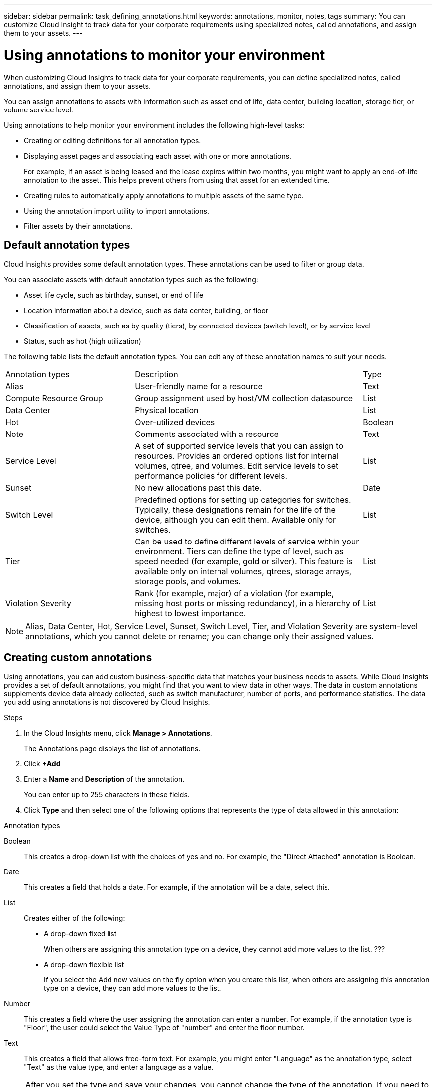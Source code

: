 ---
sidebar: sidebar
permalink: task_defining_annotations.html
keywords: annotations, monitor, notes, tags
summary: You can customize Cloud Insight to track data for your corporate requirements using specialized notes, called annotations, and assign them to your assets. 
---

= Using annotations to monitor your environment

[.lead]
When customizing Cloud Insights to track data for your corporate requirements, you can define specialized notes, called annotations, and assign them to your assets.

toc::[]

You can assign annotations to assets with information such as asset end of life, data center, building location, storage tier, or volume service level.

Using annotations to help monitor your environment includes the following high-level tasks: 

* Creating or editing definitions for all annotation types. 
* Displaying asset pages and associating each asset with one or more annotations. 
+ 
For example, if an asset is being leased and the lease expires within two months, you might want to apply an end-of-life annotation to the asset. This helps prevent others from using that asset for an extended time. 

* Creating rules to automatically
apply annotations to multiple assets of the same type.
* Using the annotation import utility to import annotations.
* Filter assets by their annotations.

== Default annotation types

Cloud Insights provides some default annotation types. These annotations can be used to filter or group data. 

You can associate assets with default annotation types such as the following: 

* Asset life cycle, such as birthday, sunset, or end of life 
* Location information about a device, such as data center, building, or floor
* Classification of assets, such as by quality (tiers), by connected devices (switch level), or by service level
* Status, such as hot (high utilization) 

The following table lists the default annotation types. You can edit any of these annotation names to suit your needs. 

[cols=3*, Optiosn="header",cols="30,53, 16"]
|===
|Annotation types
|Description
|Type
|Alias|User-friendly name for a resource|Text
|Compute Resource Group|Group assignment used by host/VM collection datasource|List
|Data Center|Physical location|List
|Hot|Over-utilized devices|Boolean
|Note|Comments associated with a resource|Text
|Service Level|A set of supported service levels that you can assign to resources. Provides an ordered options list for internal volumes, qtree, and volumes. Edit service levels to set performance policies for different levels.|List
|Sunset|No new allocations past this date.|Date
|Switch Level|Predefined options for setting up categories for switches. Typically, these designations remain for the life of the device, although you can edit them. Available only for switches.|List
|Tier|Can be used to define different levels of service within your environment. Tiers can define the type of level, such as speed needed (for example, gold or silver). This feature is available only on internal volumes, qtrees, storage arrays, storage pools, and volumes.|List
|Violation Severity|Rank (for example, major) of a violation (for example, missing host ports or missing redundancy), in a hierarchy of highest to lowest importance.|List
|===
NOTE: Alias, Data Center, Hot, Service Level, Sunset, Switch Level,  Tier, and Violation Severity are system-level annotations, which you cannot delete or rename; you can change only their assigned values.

== Creating custom annotations

Using annotations, you can add custom business-specific data that matches your business needs to assets. While Cloud Insights provides a set of default annotations, you might find that you want to view data in other ways. The data in custom annotations supplements device data already collected, such as switch manufacturer, number of ports, and performance statistics. The data you add using annotations is not discovered by Cloud Insights. 

.Steps

. In the Cloud Insights menu, click *Manage > Annotations*. 
+
The Annotations page displays the list of annotations. 
. Click *+Add* 
. Enter a *Name* and *Description* of the annotation.
+
You can enter up to 255 characters in these fields.
. Click *Type* and then select one of the following options that represents the type of data allowed in this annotation:

.Annotation types
Boolean:: This creates a drop-down list with the choices of yes and no. For example, the "Direct Attached" annotation is Boolean.
Date:: This creates a field that holds a date. For example, if the annotation will be a date, select this.
List:: Creates either of the following: 
* A drop-down fixed list
+
When others are assigning this annotation type on a device, they cannot add more values to the list. ???
* A drop-down flexible list 
+
If you select the Add new values on the fly option when you create this list, when others are assigning this annotation type on a device, they can add more values to the list.

Number:: This creates a field where the user assigning the annotation can enter a number. For example, if the annotation type is "Floor", the user could select the Value Type of "number" and enter the floor number.

Text:: This creates a field that allows free-form text. For example, you might enter "Language" as the annotation type, select "Text" as the value type, and enter a language as a value.

NOTE: After you set the type and save your changes, you cannot change the type of the annotation. If you need to change the type, you have to delete the annotation and create a new one.

. If you select List as the annotation type, do the following: 
.. Select *Add new values on the fly* if you want the ability to add more values to the annotation when on an asset page, which creates a flexible list.
+
For example, suppose you are on an asset page and the asset has the City annotation with the values Detroit, Tampa, and Boston. If you selected the Add new values on the fly option, you can add additional values to City like San Francisco and Chicago directly on the asset page instead of having to go to the Annotations page to add them. If you do not choose this option, you cannot add new annotation values when applying the annotation; this creates a fixed list.

.. Enter a value and description in *Value* and  *Description* fields. 

.. Click *+Add+* to add additional values. 

.. Click the Trash icon to delete a value.

. Click *Save* 
+
Your annotations appear in the list on the Annotations page.

.After you finish 
In the web UI, the annotation is available immediately for use. 

